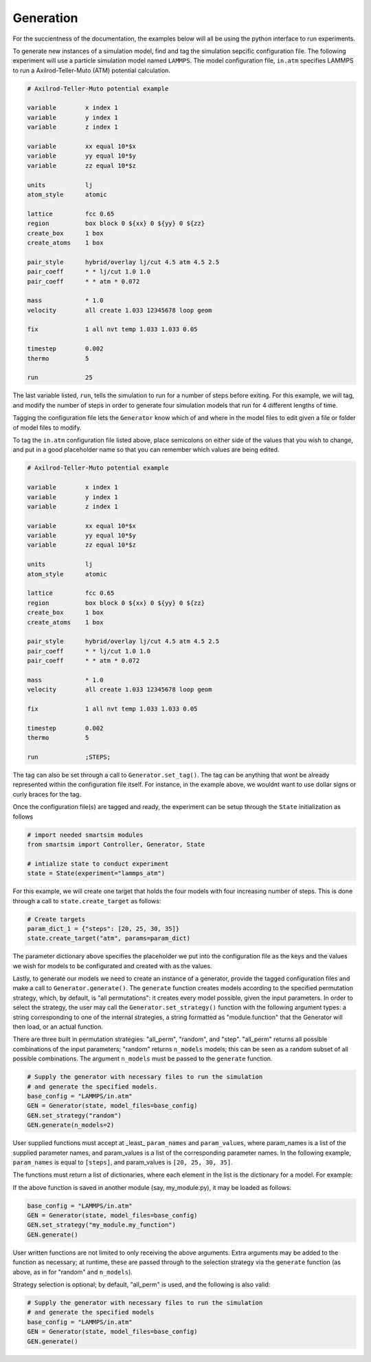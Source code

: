 
Generation
----------

For the succientness of the documentation, the examples below will all be using the
python interface to run experiments.


To generate new instances of a simulation model, find and tag the simulation sepcific
configuration file. The following experiment will use a particle simulation model
named ``LAMMPS``. The model configuration file, ``in.atm`` specifies LAMMPS to run
a Axilrod-Teller-Muto (ATM) potential calculation.

.. code-block:: text

   # Axilrod-Teller-Muto potential example

   variable        x index 1
   variable        y index 1
   variable        z index 1

   variable        xx equal 10*$x
   variable        yy equal 10*$y
   variable        zz equal 10*$z

   units           lj
   atom_style      atomic

   lattice         fcc 0.65
   region          box block 0 ${xx} 0 ${yy} 0 ${zz}
   create_box      1 box
   create_atoms    1 box

   pair_style      hybrid/overlay lj/cut 4.5 atm 4.5 2.5
   pair_coeff      * * lj/cut 1.0 1.0
   pair_coeff      * * atm * 0.072

   mass            * 1.0
   velocity        all create 1.033 12345678 loop geom

   fix             1 all nvt temp 1.033 1.033 0.05

   timestep        0.002
   thermo          5

   run             25

The last variable listed, ``run``, tells the simulation to run for a number of steps
before exiting. For this example, we will tag, and modify the number of steps in order
to generate four simulation models that run for 4 different lengths of time.

Tagging the configuration file lets the ``Generator`` know which of and where in
the model files to edit given a file or folder of model files to modify.

To tag the ``in.atm`` configuration file listed above, place semicolons on either
side of the values that you wish to change, and put in a good placeholder name
so that you can remember which values are being edited.

.. code-block:: text

   # Axilrod-Teller-Muto potential example

   variable        x index 1
   variable        y index 1
   variable        z index 1

   variable        xx equal 10*$x
   variable        yy equal 10*$y
   variable        zz equal 10*$z

   units           lj
   atom_style      atomic

   lattice         fcc 0.65
   region          box block 0 ${xx} 0 ${yy} 0 ${zz}
   create_box      1 box
   create_atoms    1 box

   pair_style      hybrid/overlay lj/cut 4.5 atm 4.5 2.5
   pair_coeff      * * lj/cut 1.0 1.0
   pair_coeff      * * atm * 0.072

   mass            * 1.0
   velocity        all create 1.033 12345678 loop geom

   fix             1 all nvt temp 1.033 1.033 0.05

   timestep        0.002
   thermo          5

   run             ;STEPS;

The tag can also be set through a call to ``Generator.set_tag()``. The tag can be
anything that wont be already represented within the configuration file itself.
For instance, in the example above, we wouldnt want to use dollar signs or curly
braces for the tag.

Once the configuration file(s) are tagged and ready, the experiment can be setup
through the ``State`` initialization as follows

.. code-block:: python

  # import needed smartsim modules
  from smartsim import Controller, Generator, State

  # intialize state to conduct experiment
  state = State(experiment="lammps_atm")


For this example, we will create one target that holds the four models with
four increasing number of steps. This is done through a call to ``state.create_target``
as follows:

.. code-blocK:: python

  # Create targets
  param_dict_1 = {"steps": [20, 25, 30, 35]}
  state.create_target("atm", params=param_dict)

The parameter dictionary above specifies the placeholder we put into the configuration
file as the keys and the values we wish for models to be configurated and created with
as the values.

Lastly, to generate our models we need to create an instance of a generator, provide
the tagged configuration files and make a call to ``Generator.generate()``.  The 
``generate`` function creates models according to the specified permutation strategy,
which, by default, is "all permutations": it creates every model possible, given the
input parameters.  In order to select the strategy, the user may call the
``Generator.set_strategy()`` function with the following argument types: a string
corresponding to one of the internal strategies, a string formatted as "module.function"
that the Generator will then load, or an actual function.

There are three built in permutation strategies: "all_perm", "random", and "step". 
"all_perm" returns all possible combinations of the input parameters; "random" returns
``n_models`` models; this can be seen as a random subset of all possible combinations.
The argument ``n_models`` must be passed to the ``generate`` function.

.. code-block:: python

  # Supply the generator with necessary files to run the simulation
  # and generate the specified models.
  base_config = "LAMMPS/in.atm"
  GEN = Generator(state, model_files=base_config)
  GEN.set_strategy("random")
  GEN.generate(n_models=2)

User supplied functions must accept at _least_ ``param_names`` and ``param_values``,
where param_names is a list of the supplied parameter names, and param_values is a 
list of the corresponding parameter names.  In the following example, ``param_names``
is equal to ``[steps]``, and param_values is ``[20, 25, 30, 35]``.

The functions must return a list of dictionaries, where each element in the list
is the dictionary for a model.  For example:

.. code-block:: python
  def my_function(param_names, param_values):
    # flagrantly ignore all other parameters.
    return [{ param_names[0] : param_values[0] }]

  base_config = "LAMMPS/in.atm"
  GEN = Generator(state, model_files=base_config)
  GEN.set_strategy(my_function)
  GEN.generate()

If the above function is saved in another module (say, my_module.py), it may
be loaded as follows:

.. code-block:: python

  base_config = "LAMMPS/in.atm"
  GEN = Generator(state, model_files=base_config)
  GEN.set_strategy("my_module.my_function")
  GEN.generate()

User written functions are not limited to only receiving the above arguments.
Extra arguments may be added to the function as necessary; at runtime, these are 
passed through to the selection strategy via the ``generate`` function (as above,
as in for "random" and ``n_models``).

Strategy selection is optional; by default, "all_perm" is used, and the following
is also valid:

.. code-block:: python

  # Supply the generator with necessary files to run the simulation
  # and generate the specified models
  base_config = "LAMMPS/in.atm"
  GEN = Generator(state, model_files=base_config)
  GEN.generate()

 
